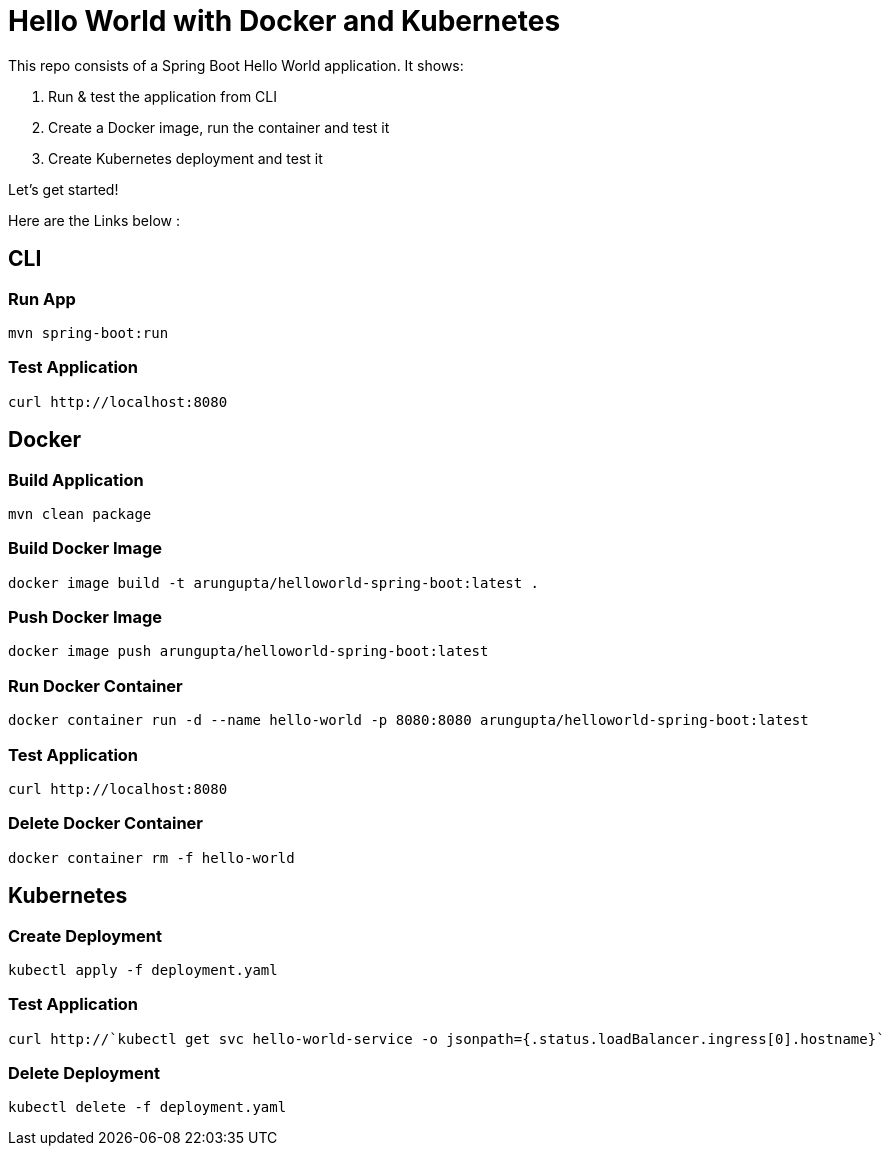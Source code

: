 = Hello World with Docker and Kubernetes

This repo consists of a Spring Boot Hello World application. It shows:

. Run & test the application from CLI
. Create a Docker image, run the container and test it
. Create Kubernetes deployment and test it

Let's get started!

Here are the Links below :

== CLI

=== Run App

```
mvn spring-boot:run
```

=== Test Application

```
curl http://localhost:8080
```

== Docker

=== Build Application

```
mvn clean package
```

=== Build Docker Image

```
docker image build -t arungupta/helloworld-spring-boot:latest .
```

=== Push Docker Image

```
docker image push arungupta/helloworld-spring-boot:latest
```

=== Run Docker Container

```
docker container run -d --name hello-world -p 8080:8080 arungupta/helloworld-spring-boot:latest
```

=== Test Application

```
curl http://localhost:8080
```

=== Delete Docker Container

```
docker container rm -f hello-world
```

== Kubernetes

=== Create Deployment

```
kubectl apply -f deployment.yaml
```

=== Test Application

```
curl http://`kubectl get svc hello-world-service -o jsonpath={.status.loadBalancer.ingress[0].hostname}`
```

=== Delete Deployment

```
kubectl delete -f deployment.yaml
```


